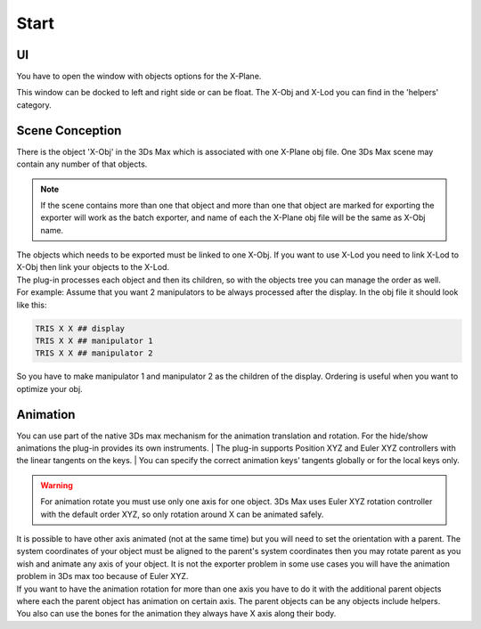 
Start
========

UI
-------------------------
You have to open the window with objects options for the X-Plane.

.. image:: images/x-plane-obj-options.jpg

This window can be docked to left and right side or can be float.
The X-Obj and X-Lod you can find in the 'helpers' category.

.. image:: images/objects.jpg


Scene Conception
-------------------------
| There is the object 'X-Obj' in the 3Ds Max which is associated with one X-Plane obj file. One 3Ds Max scene may contain any number of that objects. 

.. note::
    If the scene contains more than one that object and more than one that object are marked for exporting the exporter will work as the batch exporter, and name of each the X-Plane obj file will be the same as X-Obj name. 

| The objects which needs to be exported must be linked to one X-Obj. If you want to use X-Lod you need to link X-Lod to X-Obj then link your objects to the X-Lod.

.. image:: images/link.jpg
   :align: center

| The plug-in processes each object and then its children, so with the objects tree you can manage the order as well. 
| For example: Assume that you want 2 manipulators to be always processed after the display. In the obj file it should look like this:

.. code-block:: text

    TRIS X X ## display
    TRIS X X ## manipulator 1
    TRIS X X ## manipulator 2

So you have to make manipulator 1 and manipulator 2 as the children of the display.
Ordering is useful when you want to optimize your obj.


Animation
-------------------------
You can use part of the native 3Ds max mechanism for the animation translation and rotation. For the hide/show animations the plug-in provides its own instruments.
| The plug-in supports Position XYZ and Euler XYZ controllers with the linear tangents on the keys.
| You can specify the correct animation keys’ tangents globally or for the local keys only. 

.. image:: images/tangents.jpg
   :align: center
   
.. warning::
    For animation rotate you must use only one axis for one object. 
    3Ds Max uses Euler XYZ rotation controller with the default order XYZ, so only rotation around X can be animated safely.
        
| It is possible to have other axis animated (not at the same time) but you will need to set the orientation with a parent. The system coordinates of your object must be aligned to the parent's system coordinates then you may rotate parent as you wish and animate any axis of your object. It is not the exporter problem in some use cases you will have the animation problem in 3Ds max too because of Euler XYZ. 
| If you want to have the animation rotation for more than one axis you have to do it with the additional parent objects where each the parent object has animation on certain axis. The parent objects can be any objects include helpers.
| You also can use the bones for the animation they always have X axis along their body.
